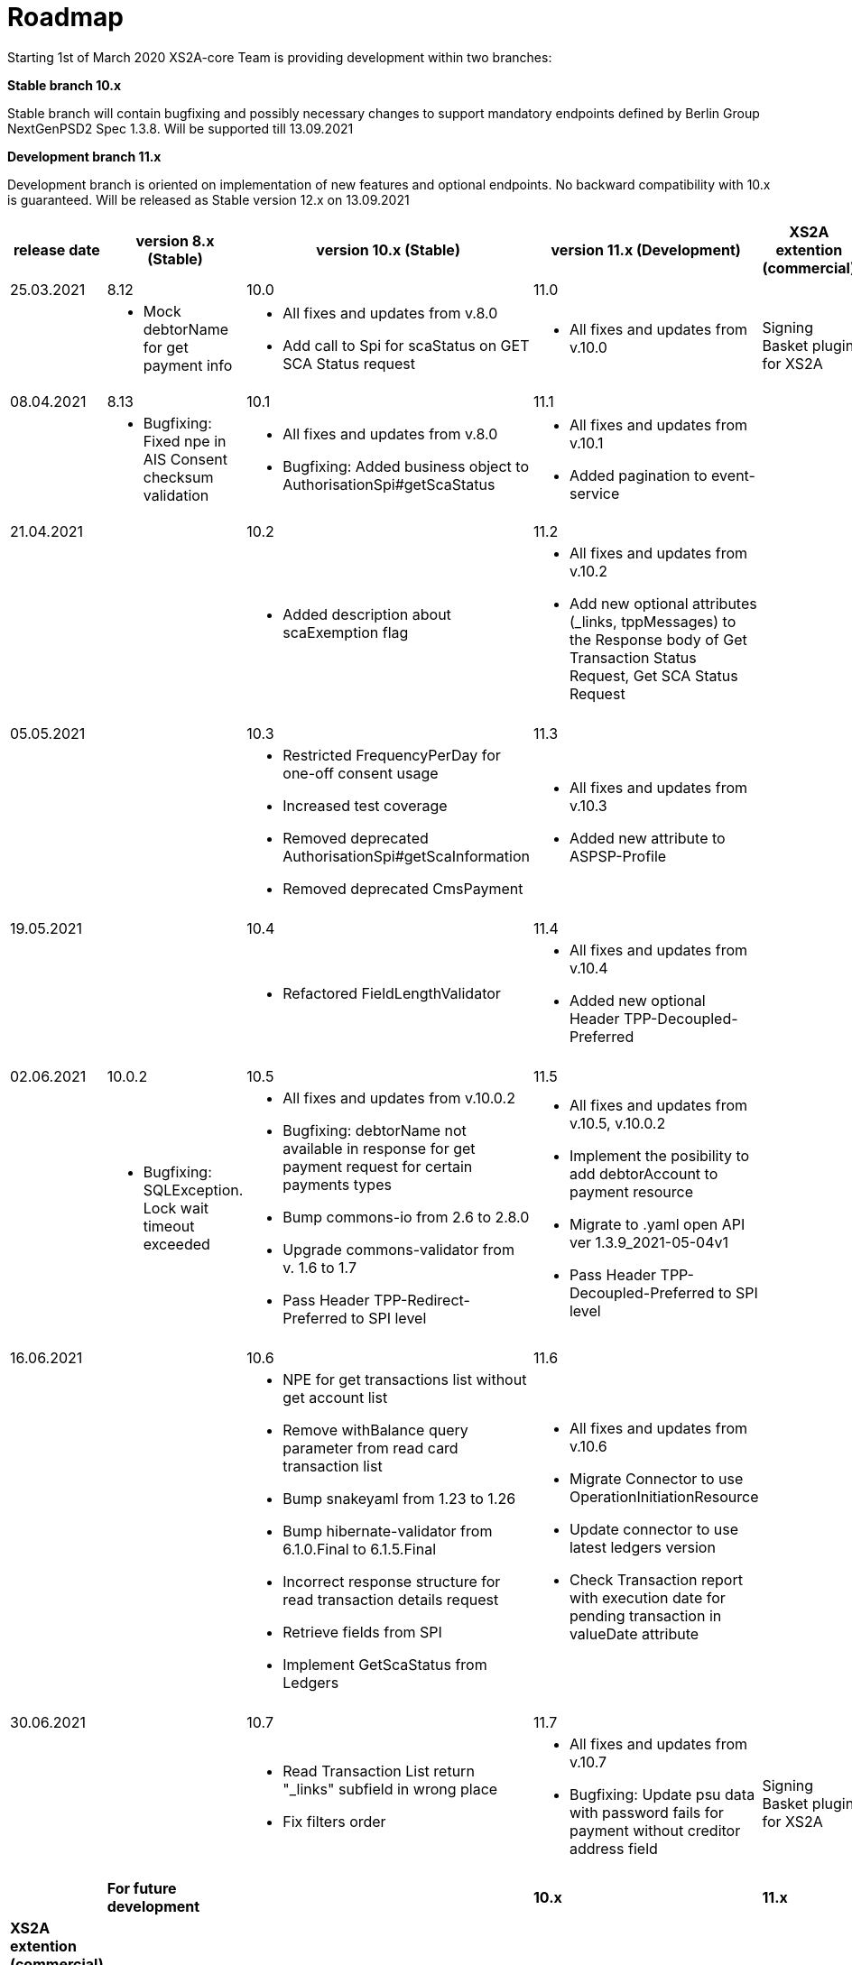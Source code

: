 = Roadmap

Starting 1st of March 2020 XS2A-core Team is providing development within two branches:

*Stable branch 10.x*

Stable branch will contain bugfixing and possibly necessary changes to support mandatory endpoints defined by Berlin Group NextGenPSD2 Spec 1.3.8. Will be supported till 13.09.2021

*Development branch 11.x*

Development branch is oriented on implementation of new features and optional endpoints.
No backward compatibility with 10.x is guaranteed. Will be released as Stable version 12.x on 13.09.2021

[cols="5*.<"]
|====
|release date|version 8.x (Stable)|version 10.x (Stable)|version 11.x (Development)|XS2A extention (commercial)

|25.03.2021| 8.12| 10.0| 11.0| |

a| * Mock debtorName for get payment info

a| * All fixes and updates from v.8.0

* Add call to Spi for scaStatus on GET SCA Status request

a|* All fixes and updates from v.10.0

a| Signing Basket plugin for XS2A

|08.04.2021| 8.13| 10.1| 11.1| |

a| * Bugfixing: Fixed npe in AIS Consent checksum validation

a| * All fixes and updates from v.8.0

* Bugfixing: Added business object to AuthorisationSpi#getScaStatus

a|* All fixes and updates from v.10.1

*  Added pagination to event-service

a|

|21.04.2021| | 10.2| 11.2| |

a|

a| *  Added description about scaExemption flag

a|* All fixes and updates from v.10.2

*  Add new optional attributes (_links, tppMessages) to the Response body of Get Transaction Status Request,
Get SCA Status Request

a|

a|

a|

a|

a|

a|

|05.05.2021| | 10.3| 11.3| |

a|

a| * Restricted FrequencyPerDay for one-off consent usage

* Increased test coverage

* Removed deprecated AuthorisationSpi#getScaInformation

* Removed deprecated CmsPayment

a|* All fixes and updates from v.10.3

*  Added new attribute to ASPSP-Profile

a|

a|

a|

a|

a|

a|

|19.05.2021| | 10.4| 11.4| |

a|

a| * Refactored FieldLengthValidator

a|* All fixes and updates from v.10.4

*  Added new optional Header TPP-Decoupled-Preferred

a|

a|

a|

a|

a|

a|

|02.06.2021| 10.0.2 | 10.5| 11.5| |

a| * Bugfixing: SQLException. Lock wait timeout exceeded

a| * All fixes and updates from v.10.0.2

* Bugfixing: debtorName not available in response for get payment request for certain payments types

* Bump commons-io from 2.6 to 2.8.0

* Upgrade commons-validator from v. 1.6 to 1.7

* Pass Header TPP-Redirect-Preferred to SPI level

a|* All fixes and updates from v.10.5, v.10.0.2

* Implement the posibility to add debtorAccount to payment resource

* Migrate to .yaml open API ver 1.3.9_2021-05-04v1

* Pass Header TPP-Decoupled-Preferred to SPI level

a|

a|

a|

a|

a|

a|
|16.06.2021| | 10.6| 11.6| |

a|
a| * NPE for get transactions list without get account list

* Remove withBalance query parameter from read card transaction list

* Bump snakeyaml from 1.23 to 1.26

* Bump hibernate-validator from 6.1.0.Final to 6.1.5.Final

* Incorrect response structure for read transaction details request

* Retrieve fields from SPI

* Implement GetScaStatus from Ledgers


a|* All fixes and updates from v.10.6

* Migrate Connector to use OperationInitiationResource

* Update connector to use latest ledgers version

* Check Transaction report with execution date for pending transaction in valueDate attribute


a|

a|

a|

a|

a|

a|
|30.06.2021| | 10.7| 11.7| |

a|
a| * Read Transaction List return "_links" subfield in wrong place

* Fix filters order

a|* All fixes and updates from v.10.7

* Bugfixing: Update psu data with password fails for payment without creditor address field

a| Signing Basket plugin for XS2A

a|

a|

a|

a|

a|

a|

|*For future development*| |*10.x*|*11.x*| *XS2A extention (commercial)*

| | | | |Signing Basket plugin for XS2A

| | | | |Multiple consents plugin for XS2A

|====
